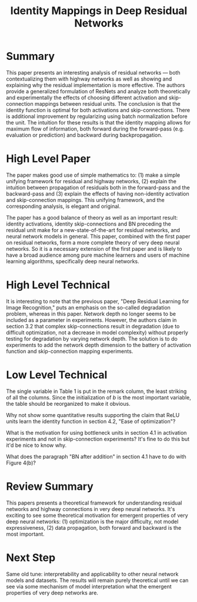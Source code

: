 #+TITLE: Identity Mappings in Deep Residual Networks

* Summary
  
This paper presents an interesting analysis of residual networks ---
both contextualizing them with highway networks as well as showing and
explaining why the residual implementation is more effective. The
authors provide a generalized formulation of ResNets and analyze both
theoretically and experimentally the effects of choosing different
activation and skip-connection mappings between residual units. The
conclusion is that the identity function is optimal for both
activations and skip-connections. There is additional improvement by
regularizing using batch normalization before the unit. The intuition
for these results is that the identity mapping allows for maximum flow
of information, both forward during the forward-pass (e.g. evaluation
or prediction) and backward during backpropagation.

* High Level Paper
  
The paper makes good use of simple mathematics to: (1) make a simple
unifying framework for residual and highway networks, (2) explain the
intuition between propagation of residuals both in the forward-pass
and the backward-pass and (3) explain the effects of having
non-identity activation and skip-connection mappings. This unifying
framework, and the corresponding analysis, is elegant and original.

The paper has a good balance of theory as well as an important result:
identity activations, identity skip-connections and BN preceding the
residual unit make for a new-state-of-the-art for residual networks,
and neural network models in general. This paper, combined with the
first paper on residual networks, form a more complete theory of very
deep neural networks. So it is a necessary extension of the first
paper and is likely to have a broad audience among pure machine
learners and users of machine learning algorithms, specifically deep
neural networks.

* High Level Technical

It is interesting to note that the previous paper, "Deep Residual
Learning for Image Recognition," puts an emphasis on the so-called
degradation problem, whereas in this paper. Network depth no longer
seems to be included as a parameter in experiments. However, the
authors claim in section 3.2 that complex skip-connections result in
degradation (due to difficult optimization, not a decrease in model
complexity) without properly testing for degradation by varying
network depth. The solution is to do experiments to add the network
depth dimension to the battery of activation function and
skip-connection mapping experiments.

* Low Level Technical
  
The single variable in Table 1 is put in the remark column, the least
striking of all the columns. Since the initialization of $b$ is the
most important variable, the table should be reorganized to make it
obvious.

Why not show some quantitative results supporting the claim that ReLU
units learn the identity function in section 4.2, "Ease of
optimization"?

What is the motivation for using bottleneck units in section 4.1 in
activation experiments and not in skip-connection experiments? It's
fine to do this but it'd be nice to know why.

What does the paragraph "BN after addition" in section 4.1 have to do
with Figure 4(b)?

* Review Summary
  
This papers presents a theoretical framework for understanding
residual networks and highway connections in very deep neural
networks. It's exciting to see some theoretical motivation for
emergent properties of very deep neural networks: (1) optimization is
the major difficulty, not model expressiveness, (2) data propagation,
both forward and backward is the most important.

* Next Step

Same old tune: interpretability and applicability to other neural
network models and datasets. The results will remain purely
theoretical until we can see via some mechanism of model
interpretation what the emergent properties of very deep networks are.
